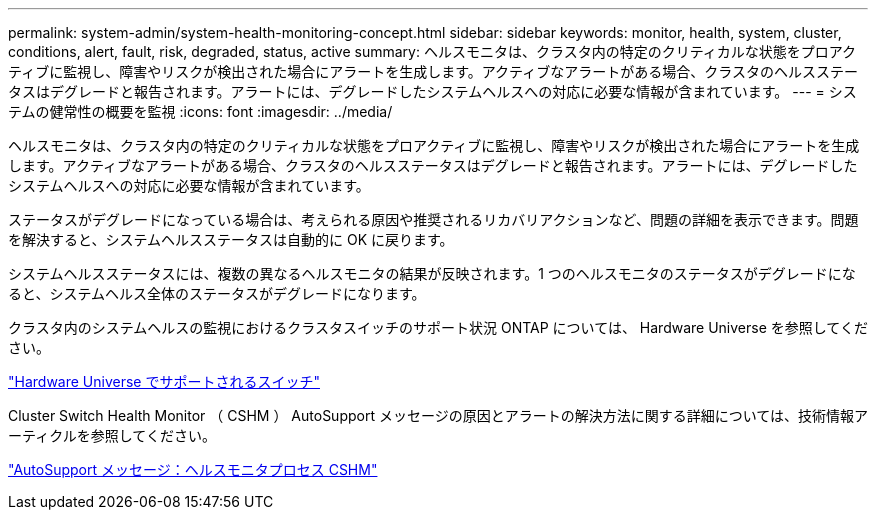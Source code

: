 ---
permalink: system-admin/system-health-monitoring-concept.html 
sidebar: sidebar 
keywords: monitor, health, system, cluster, conditions, alert, fault, risk, degraded, status, active 
summary: ヘルスモニタは、クラスタ内の特定のクリティカルな状態をプロアクティブに監視し、障害やリスクが検出された場合にアラートを生成します。アクティブなアラートがある場合、クラスタのヘルスステータスはデグレードと報告されます。アラートには、デグレードしたシステムヘルスへの対応に必要な情報が含まれています。 
---
= システムの健常性の概要を監視
:icons: font
:imagesdir: ../media/


[role="lead"]
ヘルスモニタは、クラスタ内の特定のクリティカルな状態をプロアクティブに監視し、障害やリスクが検出された場合にアラートを生成します。アクティブなアラートがある場合、クラスタのヘルスステータスはデグレードと報告されます。アラートには、デグレードしたシステムヘルスへの対応に必要な情報が含まれています。

ステータスがデグレードになっている場合は、考えられる原因や推奨されるリカバリアクションなど、問題の詳細を表示できます。問題を解決すると、システムヘルスステータスは自動的に OK に戻ります。

システムヘルスステータスには、複数の異なるヘルスモニタの結果が反映されます。1 つのヘルスモニタのステータスがデグレードになると、システムヘルス全体のステータスがデグレードになります。

クラスタ内のシステムヘルスの監視におけるクラスタスイッチのサポート状況 ONTAP については、 Hardware Universe を参照してください。

https://hwu.netapp.com/SWITCH/INDEX["Hardware Universe でサポートされるスイッチ"]

Cluster Switch Health Monitor （ CSHM ） AutoSupport メッセージの原因とアラートの解決方法に関する詳細については、技術情報アーティクルを参照してください。

https://kb.netapp.com/Advice_and_Troubleshooting/Data_Storage_Software/ONTAP_OS/AutoSupport_Message%3A_Health_Monitor_Process_CSHM["AutoSupport メッセージ：ヘルスモニタプロセス CSHM"]
